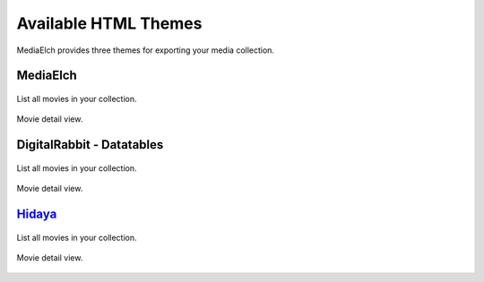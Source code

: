=====================
Available HTML Themes
=====================

MediaElch provides three themes for exporting your media collection.


MediaElch
---------

.. figure:: ../images/export-theme/mediaelch-movies.png
   :align: center
   :alt: Movie overview

   List all movies in your collection.


.. figure:: ../images/export-theme/mediaelch-movie.png
   :align: center
   :alt: Movie detail view

   Movie detail view.


DigitalRabbit - Datatables
--------------------------

.. figure:: ../images/export-theme/digital-rabbit-movies.png
   :align: center
   :alt: Movie overview

   List all movies in your collection.


.. figure:: ../images/export-theme/digital-rabbit-movie.png
   :align: center
   :alt: Movie detail view

   Movie detail view.


`Hidaya <https://github.com/Stunkymonkey/hidaya>`_
--------------------------------------------------

.. figure:: ../images/export-theme/hidaya-movies.png
   :align: center
   :alt: Movie overview

   List all movies in your collection.


.. figure:: ../images/export-theme/hidaya-movie.png
   :align: center
   :alt: Movie detail view

   Movie detail view.
